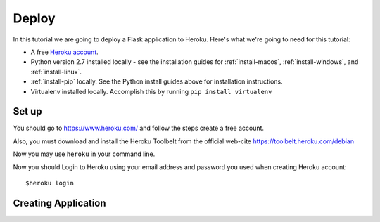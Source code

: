 ======
Deploy
======


In this tutorial we are going to deploy a Flask application to Heroku.
Here's what we're going to need for this tutorial:

* A free `Heroku account <https://signup.heroku.com/dc>`_.
* Python version 2.7 installed locally - see the installation guides for
  :ref:`install-macos`, :ref:`install-windows`, and :ref:`install-linux`.
* :ref:`install-pip` locally. See the Python install guides above for
  installation instructions.
* Virtualenv installed locally. Accomplish this by running ``pip install virtualenv``


Set up
------

You should go to `<https://www.heroku.com/>`_ and follow the steps create a free
account.

Also, you must download and install the Heroku Toolbelt from the official
web-cite `<https://toolbelt.heroku.com/debian>`_

Now you may use ``heroku`` in your command line.

Now you should Login to Heroku using your email address and password you used
when creating Heroku account::

    $heroku login


Creating Application
--------------------



